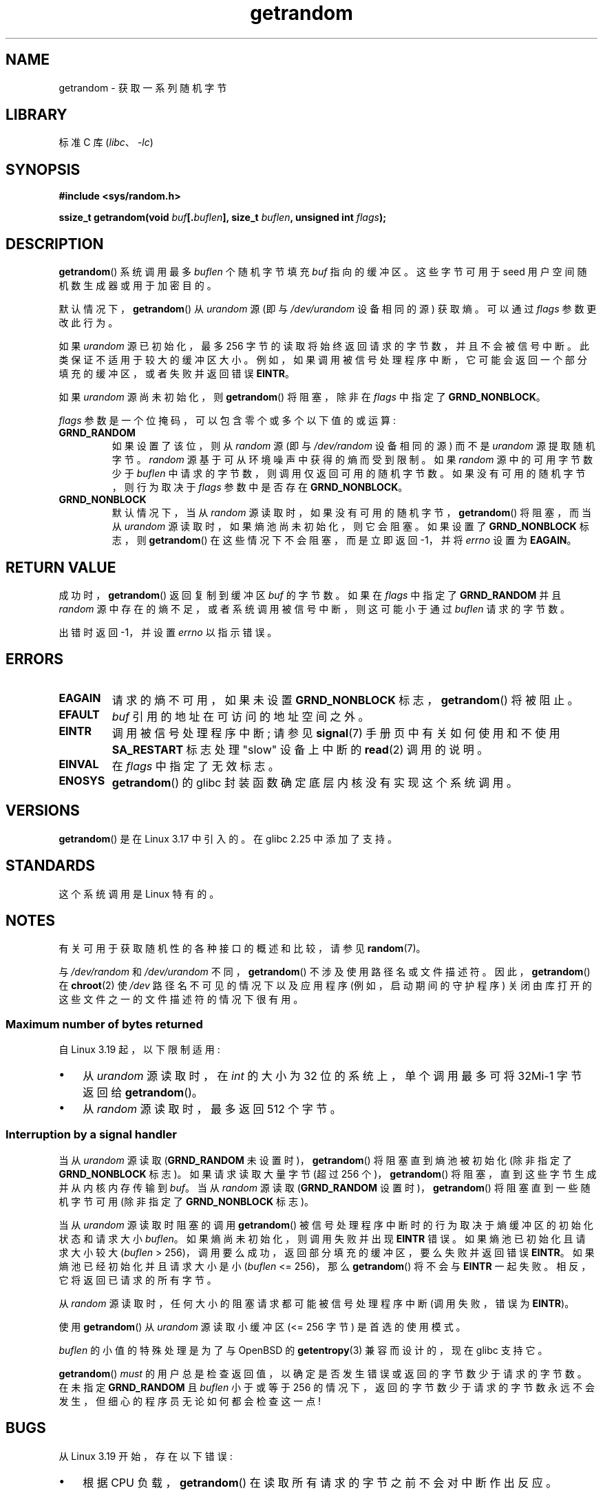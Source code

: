 .\" -*- coding: UTF-8 -*-
.\" Copyright (C) 2014, Theodore Ts'o <tytso@mit.edu>
.\" Copyright (C) 2014,2015 Heinrich Schuchardt <xypron.glpk@gmx.de>
.\" Copyright (C) 2015, Michael Kerrisk <mtk.manpages@gmail.com>
.\"
.\" SPDX-License-Identifier: Linux-man-pages-copyleft
.\"
.\"*******************************************************************
.\"
.\" This file was generated with po4a. Translate the source file.
.\"
.\"*******************************************************************
.TH getrandom 2 2023\-02\-08 "Linux man\-pages 6.03" 
.SH NAME
getrandom \- 获取一系列随机字节
.SH LIBRARY
标准 C 库 (\fIlibc\fP、\fI\-lc\fP)
.SH SYNOPSIS
.nf
\fB#include <sys/random.h>\fP
.PP
\fBssize_t getrandom(void \fP\fIbuf\fP\fB[.\fP\fIbuflen\fP\fB], size_t \fP\fIbuflen\fP\fB, unsigned int \fP\fIflags\fP\fB);\fP
.fi
.SH DESCRIPTION
\fBgetrandom\fP() 系统调用最多 \fIbuflen\fP 个随机字节填充 \fIbuf\fP 指向的缓冲区。 这些字节可用于 seed
用户空间随机数生成器或用于加密目的。
.PP
默认情况下，\fBgetrandom\fP() 从 \fIurandom\fP 源 (即与 \fI/dev/urandom\fP 设备相同的源) 获取熵。 可以通过
\fIflags\fP 参数更改此行为。
.PP
如果 \fIurandom\fP 源已初始化，最多 256 字节的读取将始终返回请求的字节数，并且不会被信号中断。 此类保证不适用于较大的缓冲区大小。
例如，如果调用被信号处理程序中断，它可能会返回一个部分填充的缓冲区，或者失败并返回错误 \fBEINTR\fP。
.PP
如果 \fIurandom\fP 源尚未初始化，则 \fBgetrandom\fP() 将阻塞，除非在 \fIflags\fP 中指定了
\fBGRND_NONBLOCK\fP。
.PP
\fIflags\fP 参数是一个位掩码，可以包含零个或多个以下值的或运算:
.TP 
\fBGRND_RANDOM\fP
如果设置了该位，则从 \fIrandom\fP 源 (即与 \fI/dev/random\fP 设备相同的源) 而不是 \fIurandom\fP 源提取随机字节。
\fIrandom\fP 源基于可从环境噪声中获得的熵而受到限制。 如果 \fIrandom\fP 源中的可用字节数少于 \fIbuflen\fP
中请求的字节数，则调用仅返回可用的随机字节数。 如果没有可用的随机字节，则行为取决于 \fIflags\fP 参数中是否存在
\fBGRND_NONBLOCK\fP。
.TP 
\fBGRND_NONBLOCK\fP
默认情况下，当从 \fIrandom\fP 源读取时，如果没有可用的随机字节，\fBgetrandom\fP() 将阻塞，而当从 \fIurandom\fP
源读取时，如果熵池尚未初始化，则它会阻塞。 如果设置了 \fBGRND_NONBLOCK\fP 标志，则 \fBgetrandom\fP()
在这些情况下不会阻塞，而是立即返回 \-1，并将 \fIerrno\fP 设置为 \fBEAGAIN\fP。
.SH "RETURN VALUE"
成功时，\fBgetrandom\fP() 返回复制到缓冲区 \fIbuf\fP 的字节数。 如果在 \fIflags\fP 中指定了 \fBGRND_RANDOM\fP 并且
\fIrandom\fP 源中存在的熵不足，或者系统调用被信号中断，则这可能小于通过 \fIbuflen\fP 请求的字节数。
.PP
出错时返回 \-1，并设置 \fIerrno\fP 以指示错误。
.SH ERRORS
.TP 
\fBEAGAIN\fP
请求的熵不可用，如果未设置 \fBGRND_NONBLOCK\fP 标志，\fBgetrandom\fP() 将被阻止。
.TP 
\fBEFAULT\fP
\fIbuf\fP 引用的地址在可访问的地址空间之外。
.TP 
\fBEINTR\fP
调用被信号处理程序中断; 请参见 \fBsignal\fP(7) 手册页中有关如何使用和不使用 \fBSA_RESTART\fP 标志处理 "slow"
设备上中断的 \fBread\fP(2) 调用的说明。
.TP 
\fBEINVAL\fP
在 \fIflags\fP 中指定了无效标志。
.TP 
\fBENOSYS\fP
\fBgetrandom\fP() 的 glibc 封装函数确定底层内核没有实现这个系统调用。
.SH VERSIONS
\fBgetrandom\fP() 是在 Linux 3.17 中引入的。 在 glibc 2.25 中添加了支持。
.SH STANDARDS
这个系统调用是 Linux 特有的。
.SH NOTES
有关可用于获取随机性的各种接口的概述和比较，请参见 \fBrandom\fP(7)。
.PP
.\"
与 \fI/dev/random\fP 和 \fI/dev/urandom\fP 不同，\fBgetrandom\fP() 不涉及使用路径名或文件描述符。
因此，\fBgetrandom\fP() 在 \fBchroot\fP(2) 使 \fI/dev\fP 路径名不可见的情况下以及应用程序 (例如，启动期间的守护程序)
关闭由库打开的这些文件之一的文件描述符的情况下很有用。
.SS "Maximum number of bytes returned"
自 Linux 3.19 起，以下限制适用:
.IP \[bu] 3
从 \fIurandom\fP 源读取时，在 \fIint\fP 的大小为 32 位的系统上，单个调用最多可将 32Mi\-1 字节返回给
\fBgetrandom\fP()。
.IP \[bu]
从 \fIrandom\fP 源读取时，最多返回 512 个字节。
.SS "Interruption by a signal handler"
当从 \fIurandom\fP 源读取 (\fBGRND_RANDOM\fP 未设置时)，\fBgetrandom\fP() 将阻塞直到熵池被初始化 (除非指定了
\fBGRND_NONBLOCK\fP 标志)。 如果请求读取大量字节 (超过 256 个)，\fBgetrandom\fP()
将阻塞，直到这些字节生成并从内核内存传输到 \fIbuf\fP。 当从 \fIrandom\fP 源读取 (\fBGRND_RANDOM\fP
设置时)，\fBgetrandom\fP() 将阻塞直到一些随机字节可用 (除非指定了 \fBGRND_NONBLOCK\fP 标志)。
.PP
当从 \fIurandom\fP 源读取时阻塞的调用 \fBgetrandom\fP() 被信号处理程序中断时的行为取决于熵缓冲区的初始化状态和请求大小
\fIbuflen\fP。 如果熵尚未初始化，则调用失败并出现 \fBEINTR\fP 错误。 如果熵池已初始化且请求大小较大 (\fIbuflen\fP\ >\ 256)，调用要么成功，返回部分填充的缓冲区，要么失败并返回错误 \fBEINTR\fP。 如果熵池已经初始化并且请求大小是小 (\fIbuflen\fP\ <=\ 256)，那么 \fBgetrandom\fP() 将不会与 \fBEINTR\fP 一起失败。 相反，它将返回已请求的所有字节。
.PP
从 \fIrandom\fP 源读取时，任何大小的阻塞请求都可能被信号处理程序中断 (调用失败，错误为 \fBEINTR\fP)。
.PP
使用 \fBgetrandom\fP() 从 \fIurandom\fP 源读取小缓冲区 (<=\ 256 字节) 是首选的使用模式。
.PP
\fIbuflen\fP 的小值的特殊处理是为了与 OpenBSD 的 \fBgetentropy\fP(3) 兼容而设计的，现在 glibc 支持它。
.PP
\fBgetrandom\fP() \fImust\fP 的用户总是检查返回值，以确定是否发生错误或返回的字节数少于请求的字节数。 在未指定
\fBGRND_RANDOM\fP 且 \fIbuflen\fP 小于或等于 256
的情况下，返回的字节数少于请求的字节数永远不会发生，但细心的程序员无论如何都会检查这一点!
.SH BUGS
.\" FIXME patch proposed https://lkml.org/lkml/2014/11/29/16
从 Linux 3.19 开始，存在以下错误:
.IP \[bu] 3
根据 CPU 负载，\fBgetrandom\fP() 在读取所有请求的字节之前不会对中断作出反应。
.SH "SEE ALSO"
\fBgetentropy\fP(3), \fBrandom\fP(4), \fBurandom\fP(4), \fBrandom\fP(7), \fBsignal\fP(7)
.PP
.SH [手册页中文版]
.PP
本翻译为免费文档；阅读
.UR https://www.gnu.org/licenses/gpl-3.0.html
GNU 通用公共许可证第 3 版
.UE
或稍后的版权条款。因使用该翻译而造成的任何问题和损失完全由您承担。
.PP
该中文翻译由 wtklbm
.B <wtklbm@gmail.com>
根据个人学习需要制作。
.PP
项目地址:
.UR \fBhttps://github.com/wtklbm/manpages-chinese\fR
.ME 。
